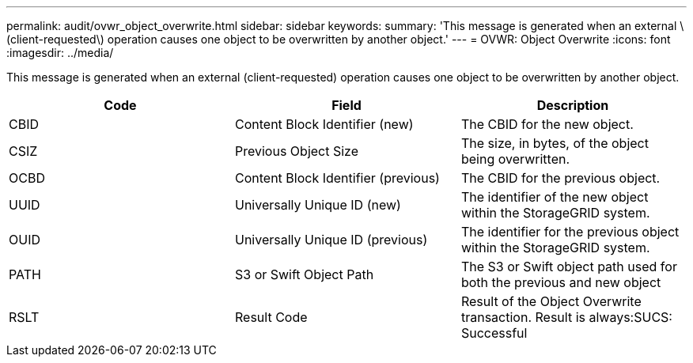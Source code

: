 ---
permalink: audit/ovwr_object_overwrite.html
sidebar: sidebar
keywords: 
summary: 'This message is generated when an external \(client-requested\) operation causes one object to be overwritten by another object.'
---
= OVWR: Object Overwrite
:icons: font
:imagesdir: ../media/

[.lead]
This message is generated when an external (client-requested) operation causes one object to be overwritten by another object.

[options="header"]
|===
| Code| Field| Description
a|
CBID
a|
Content Block Identifier (new)
a|
The CBID for the new object.
a|
CSIZ
a|
Previous Object Size
a|
The size, in bytes, of the object being overwritten.
a|
OCBD
a|
Content Block Identifier (previous)
a|
The CBID for the previous object.
a|
UUID
a|
Universally Unique ID (new)
a|
The identifier of the new object within the StorageGRID system.
a|
OUID
a|
Universally Unique ID (previous)
a|
The identifier for the previous object within the StorageGRID system.
a|
PATH
a|
S3 or Swift Object Path
a|
The S3 or Swift object path used for both the previous and new object
a|
RSLT
a|
Result Code
a|
Result of the Object Overwrite transaction. Result is always:SUCS: Successful

|===
